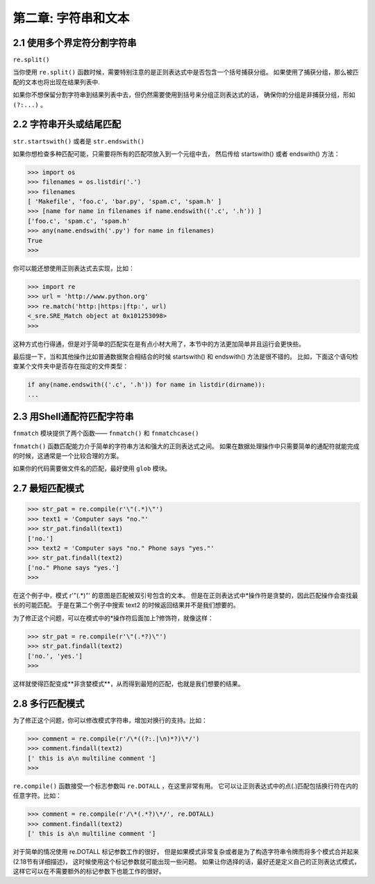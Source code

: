 第二章: 字符串和文本
======================

2.1 使用多个界定符分割字符串
--------------------------

``re.split()``

当你使用 ``re.split()`` 函数时候，需要特别注意的是正则表达式中是否包含一个括号捕获分组。 如果使用了捕获分组，那么被匹配的文本也将出现在结果列表中.

如果你不想保留分割字符串到结果列表中去，但仍然需要使用到括号来分组正则表达式的话， 确保你的分组是非捕获分组，形如 ``(?:...)`` 。

2.2 字符串开头或结尾匹配
-----------------------

``str.startswith()`` 或者是 ``str.endswith()``

如果你想检查多种匹配可能，只需要将所有的匹配项放入到一个元组中去， 然后传给 startswith() 或者 endswith() 方法：

.. code-block:: python

    >>> import os
    >>> filenames = os.listdir('.')
    >>> filenames
    [ 'Makefile', 'foo.c', 'bar.py', 'spam.c', 'spam.h' ]
    >>> [name for name in filenames if name.endswith(('.c', '.h')) ]
    ['foo.c', 'spam.c', 'spam.h'
    >>> any(name.endswith('.py') for name in filenames)
    True
    >>>

你可以能还想使用正则表达式去实现，比如：

.. code-block:: python

    >>> import re
    >>> url = 'http://www.python.org'
    >>> re.match('http:|https:|ftp:', url)
    <_sre.SRE_Match object at 0x101253098>
    >>>

这种方式也行得通，但是对于简单的匹配实在是有点小材大用了，本节中的方法更加简单并且运行会更快些。

最后提一下，当和其他操作比如普通数据聚合相结合的时候 startswith() 和 endswith() 方法是很不错的。 比如，下面这个语句检查某个文件夹中是否存在指定的文件类型：

.. code-block:: python

    if any(name.endswith(('.c', '.h')) for name in listdir(dirname)):
    ...


2.3 用Shell通配符匹配字符串
--------------------------

``fnmatch`` 模块提供了两个函数—— ``fnmatch()`` 和 ``fnmatchcase()`` 

``fnmatch()`` 函数匹配能力介于简单的字符串方法和强大的正则表达式之间。 如果在数据处理操作中只需要简单的通配符就能完成的时候，这通常是一个比较合理的方案。

如果你的代码需要做文件名的匹配，最好使用 ``glob`` 模块。

2.7 最短匹配模式
--------------------------

.. code-block:: language

    >>> str_pat = re.compile(r'\"(.*)\"')
    >>> text1 = 'Computer says "no."'
    >>> str_pat.findall(text1)
    ['no.']
    >>> text2 = 'Computer says "no." Phone says "yes."'
    >>> str_pat.findall(text2)
    ['no." Phone says "yes.']
    >>>

在这个例子中，模式 r'\"(.*)\"' 的意图是匹配被双引号包含的文本。 但是在正则表达式中*操作符是贪婪的，因此匹配操作会查找最长的可能匹配。 于是在第二个例子中搜索 text2 的时候返回结果并不是我们想要的。

为了修正这个问题，可以在模式中的*操作符后面加上?修饰符，就像这样：

.. code-block:: python

    >>> str_pat = re.compile(r'\"(.*?)\"')
    >>> str_pat.findall(text2)
    ['no.', 'yes.']
    >>>

这样就使得匹配变成**非贪婪模式**，从而得到最短的匹配，也就是我们想要的结果。

2.8 多行匹配模式
--------------------------

为了修正这个问题，你可以修改模式字符串，增加对换行的支持。比如：

.. code-block:: python

    >>> comment = re.compile(r'/\*((?:.|\n)*?)\*/')
    >>> comment.findall(text2)
    [' this is a\n multiline comment ']
    >>>

``re.compile()`` 函数接受一个标志参数叫 ``re.DOTALL`` ，在这里非常有用。 它可以让正则表达式中的点(.)匹配包括换行符在内的任意字符。比如：

.. code-block:: python

    >>> comment = re.compile(r'/\*(.*?)\*/', re.DOTALL)
    >>> comment.findall(text2)
    [' this is a\n multiline comment ']
对于简单的情况使用 re.DOTALL 标记参数工作的很好， 但是如果模式非常复杂或者是为了构造字符串令牌而将多个模式合并起来(2.18节有详细描述)， 这时候使用这个标记参数就可能出现一些问题。 如果让你选择的话，最好还是定义自己的正则表达式模式，这样它可以在不需要额外的标记参数下也能工作的很好。